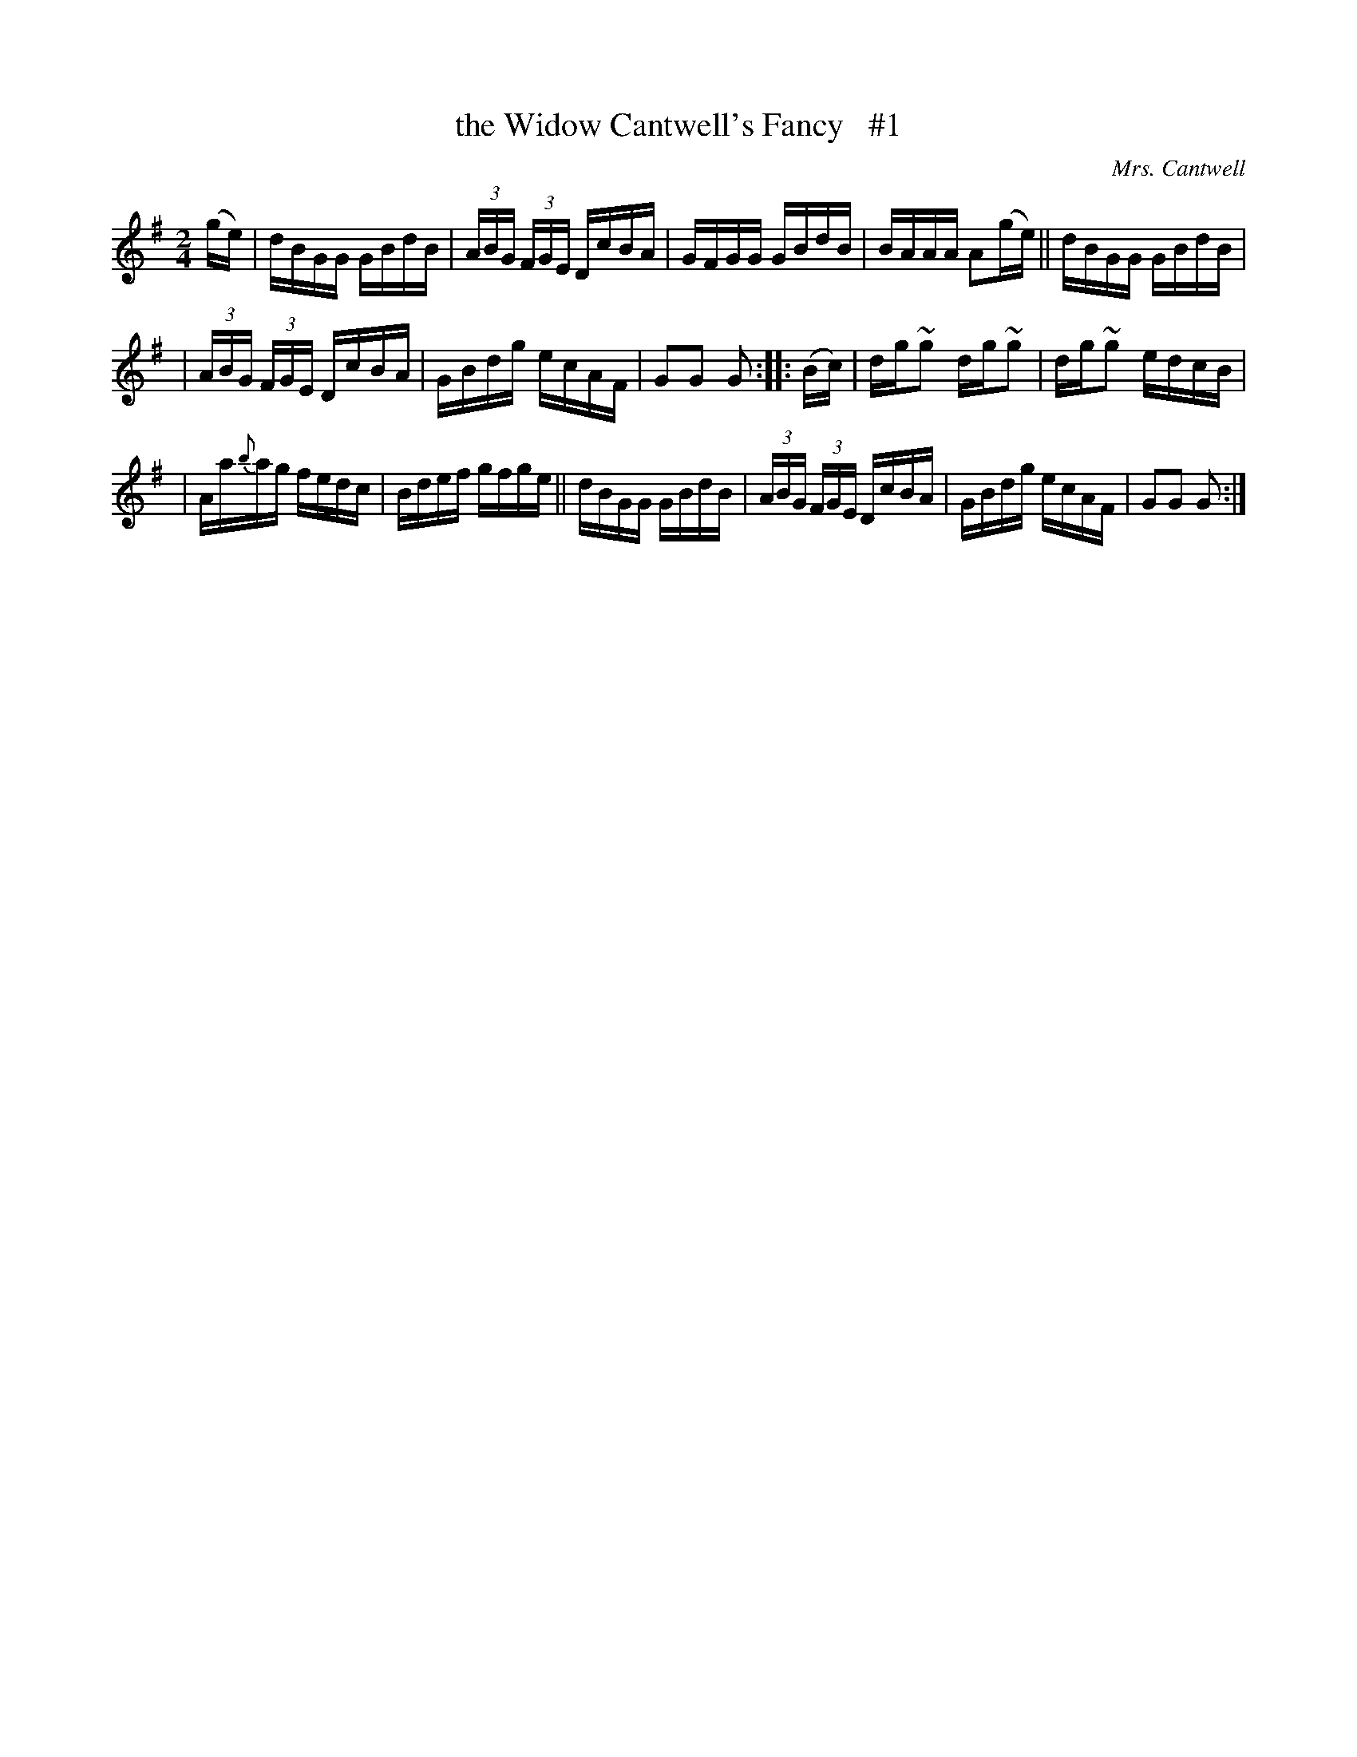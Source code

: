 X: 1732
T: the Widow Cantwell's Fancy   #1
R: hornpipe, reel
%S: s:3 b:16(5+5+5)
O: Mrs. Cantwell
B: O'Neill's 1850 #1732
R: Hornpipe
Z: Transcribed by Bob Safranek, rjs@gsp.org
Z: Transcribed by A. Lee Worman
M: 2/4
L: 1/16
K: G
(ge) | dBGG GBdB | (3ABG (3FGE DcBA | GFGG GBdB | BAAA A2(ge) || dBGG GBdB |
| (3ABG (3FGE DcBA | GBdg ecAF | G2G2 G2 :: (Bc) | dg~g2 dg~g2 | dg~g2 edcB |
| Aa{b}ag fedc | Bdef gfge || dBGG GBdB | (3ABG (3FGE DcBA | GBdg ecAF | G2G2 G2 :|
